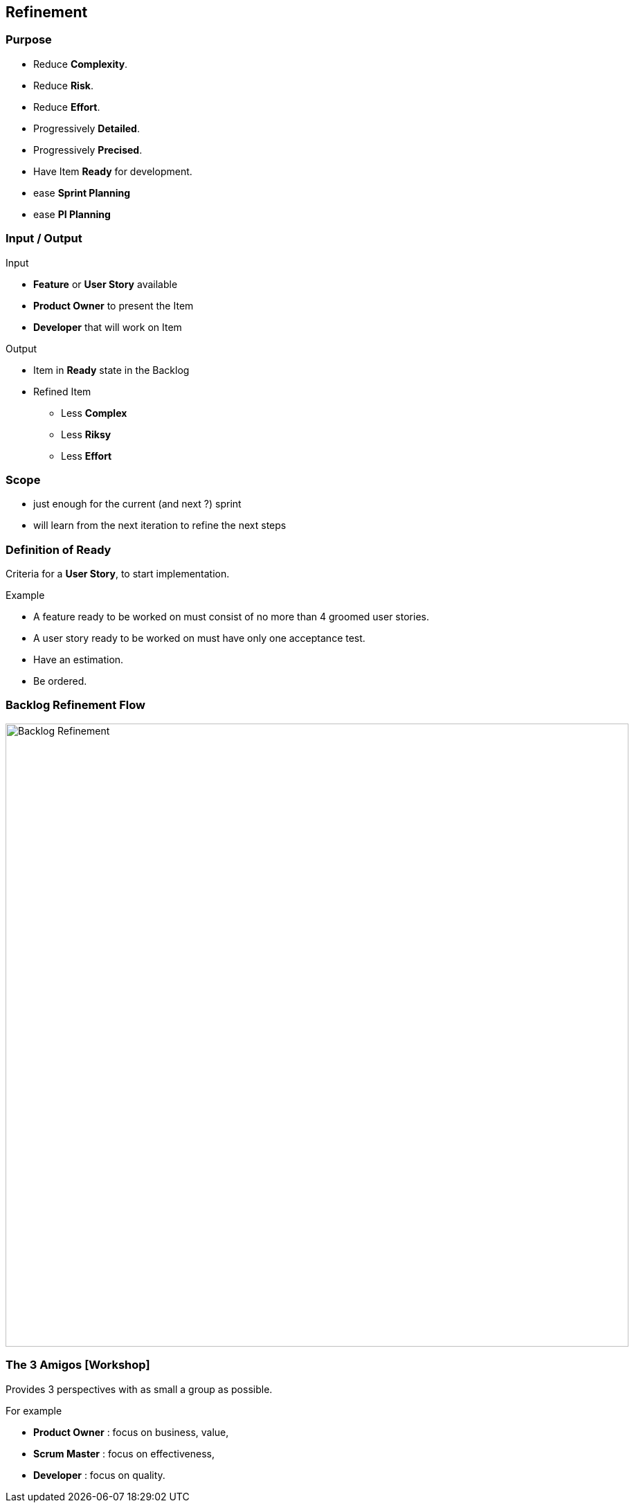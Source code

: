 == Refinement

=== Purpose

* Reduce *Complexity*.
* Reduce *Risk*.
* Reduce *Effort*.
* Progressively *Detailed*.
* Progressively *Precised*.
* Have Item *Ready* for development.

[.notes]
--
* ease *Sprint Planning*
* ease *PI Planning*
--


[.columns]
=== Input / Output

[.column]
--
.Input
* *Feature* or *User Story* available
* *Product Owner* to present the Item
* *Developer* that will work on Item
--

[.column]
--
.Output
* Item in *Ready* state in the Backlog
* Refined Item
** Less *Complex*
** Less *Riksy*
** Less *Effort*
--


=== Scope

* just enough for the current (and next ?) sprint
* will learn from the next iteration to refine the next steps


=== Definition of Ready

Criteria for a *User Story*, to start implementation.

.Example
* A feature ready to be worked on must consist of no more than 4 groomed user stories.
* A user story ready to be worked on must have only one acceptance test.
* Have an estimation.
* Be ordered.


[%notitle]
=== Backlog Refinement Flow

image::backlog_refinement.png[Backlog Refinement,900]


=== The 3 Amigos [Workshop]

Provides 3 perspectives with as small a group as possible.

.For example
* *Product Owner* : focus on business, value,
* *Scrum Master* : focus on effectiveness,
* *Developer* : focus on quality.
